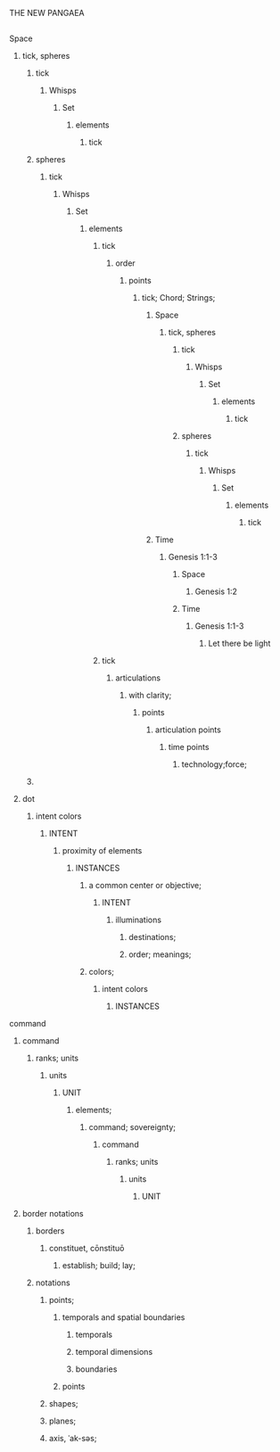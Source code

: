 THE NEW PANGAEA
** 
******* Space
******** tick, spheres
********* tick
********** Whisps
*********** Set
************ elements
************* tick
********* spheres
********** tick
*********** Whisps
************ Set
************* elements
************** tick
*************************** order
**************************** points
***************************** tick; Chord; Strings;
****************************** Space
******************************* tick, spheres
******************************** tick
********************************* Whisps
********************************** Set
*********************************** elements
************************************ tick
******************************** spheres
********************************* tick
********************************** Whisps
*********************************** Set
************************************ elements
************************************* tick
****************************** Time
******************************* Genesis 1:1-3
******************************** Space
********************************* Genesis 1:2
******************************** Time
********************************* Genesis 1:1-3
********************************** Let there be light
************** tick
*************** articulations
**************** with clarity;
***************** points
****************** articulation points
******************* time points
******************** technology;force;
********* 
******** dot
********* intent colors
********** INTENT
************ proximity of elements
************** INSTANCES
**************** a common center or objective;
****************** INTENT
******************** illuminations
*********************** destinations;
*********************** order; meanings;
**************** colors;
********************** intent colors
************************** INSTANCES
******* command
*********** command
************ ranks; units
************* units
**************** UNIT
****************** elements;
********************* command;  sovereignty; 
********************** command
*********************** ranks; units
************************ units
*************************** UNIT
******** border notations

********** borders
*********** constituet, cōnstituō
************ establish; build; lay;

********** notations
************ points;
**************** temporals and spatial boundaries
******************** temporals
******************** temporal dimensions
******************** boundaries

**************** points
************ shapes;
************ planes;
************ axis, ˈak-səs;




